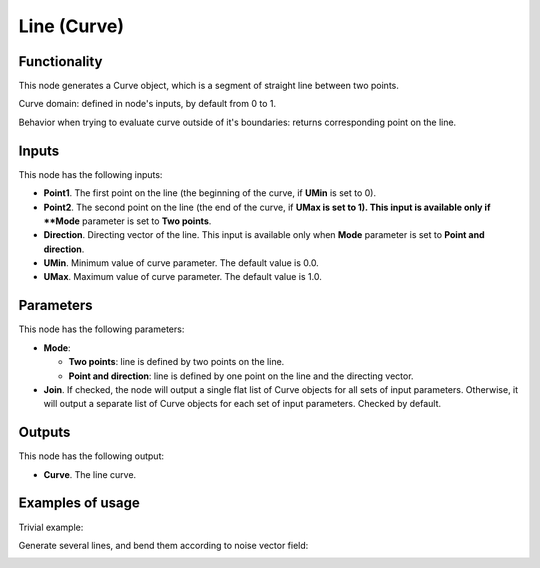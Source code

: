 Line (Curve)
============

Functionality
-------------

This node generates a Curve object, which is a segment of straight line between two points.

Curve domain: defined in node's inputs, by default from 0 to 1.

Behavior when trying to evaluate curve outside of it's boundaries: returns
corresponding point on the line.

Inputs
------

This node has the following inputs:

* **Point1**. The first point on the line (the beginning of the curve, if **UMin** is set to 0).
* **Point2**. The second point on the line (the end of the curve, if **UMax is set to 1). This input is available only if **Mode** parameter is set to **Two points**.
* **Direction**. Directing vector of the line. This input is available only when **Mode** parameter is set to **Point and direction**.
* **UMin**. Minimum value of curve parameter. The default value is 0.0.
* **UMax**. Maximum value of curve parameter. The default value is 1.0.

Parameters
----------

This node has the following parameters:

* **Mode**:
   
  * **Two points**: line is defined by two points on the line.
  * **Point and direction**: line is defined by one point on the line and the directing vector.

* **Join**. If checked, the node will output a single flat list of Curve
  objects for all sets of input parameters. Otherwise, it will output a
  separate list of Curve objects for each set of input parameters. Checked by
  default.

Outputs
-------

This node has the following output:

* **Curve**. The line curve.

Examples of usage
-----------------

Trivial example:

.. image:: https://user-images.githubusercontent.com/284644/77443595-fc503800-6e0c-11ea-9340-6473785a6a51.png

Generate several lines, and bend them according to noise vector field:

.. image:: https://user-images.githubusercontent.com/284644/77443601-fd816500-6e0c-11ea-9ed2-0516eba95951.png

